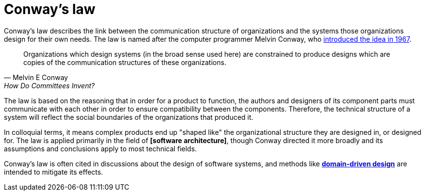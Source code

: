 = Conway's law

:link-conways-law: https://web.archive.org/web/20190929004831/http://www.melconway.com/Home/Conways_Law.html

Conway's law describes the link between the communication structure of organizations and the systems those organizations design for their own needs. The law is named after the computer programmer Melvin Conway, who {link-conways-law}[introduced the idea in 1967].

[quote, Melvin E Conway, How Do Committees Invent?]
____
Organizations which design systems (in the broad sense used here) are constrained to produce designs which are copies of the communication structures of these organizations.
____

The law is based on the reasoning that in order for a product to function, the authors and designers of its component parts must communicate with each other in order to ensure compatibility between the components. Therefore, the technical structure of a system will reflect the social boundaries of the organizations that produced it.

In colloquial terms, it means complex products end up "shaped like" the organizational structure they are designed in, or designed for. The law is applied primarily in the field of *[software architecture]*, though Conway directed it more broadly and its assumptions and conclusions apply to most technical fields.

Conway's law is often cited in discussions about the design of software systems, and methods like *link:./domain-driven-design.adoc[domain-driven design]* are intended to mitigate its effects.

